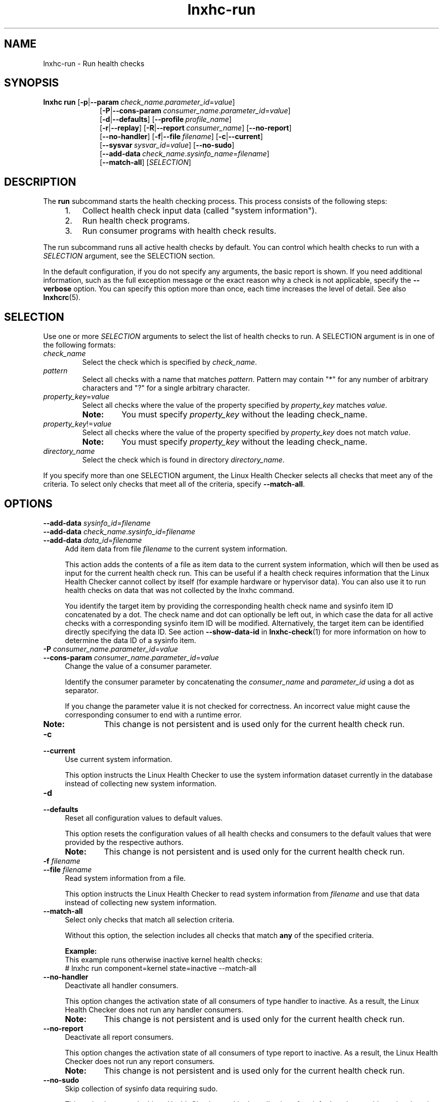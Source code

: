 .\" Macro for inserting an option synopsis string.
.\" .OS <long> [<short>] [args]
.de OS
.  ds args "
.  if !'\\$3'' .as args \fI\\$3\fP
.  if !'\\$4'' .as args \\$4
.  if !'\\$5'' .as args \fI\\$5\fP
.  if !'\\$6'' .as args \\$6
.  if !'\\$7'' .as args \fI\\$7\fP
.  ds result "[
.  if !'\\$2'' .as result \fB\-\\$2\fP|
.  as result \fB\-\-\\$1\fP
.  if !'\\*[args]'' .as result "\ \\*[args]
.  as result "]
\\*[result]
..
.\" Macro for inserting an option description prologue.
.\" .OD <long> [<short>] [args]
.de OD
.  ds args "
.  if !'\\$3'' .as args \fI\\$3\fP
.  if !'\\$4'' .as args \\$4
.  if !'\\$5'' .as args \fI\\$5\fP
.  if !'\\$6'' .as args \\$6
.  if !'\\$7'' .as args \fI\\$7\fP
.  PD 0
.  if !'\\$2'' .IP "\fB\-\\$2\fP \\*[args]" 4
.  if !'\\$1'' .IP "\fB\-\-\\$1\fP \\*[args]" 4
.  PD
..
.\" Macro for inserting a keyword description prologue.
.\" .KY <keyword> <terminal> <non-terminal> <terminal> <non-terminal>
.de KY
\fB\\$1\fP\\$2\fI\\$3\fP\\$4\fI\\$5\fP
..
.\" Macro for inserting code line.
.\" .CL <text>
.de CL
.  ds pfont \fP
.  nh
.  na
.  ft CW
\\$*
.  ft \\*[pfont]
.  ad
.  hy
.  br
..
.\" Macro for inserting a man page reference.
.\" .MP man-page section [suffix]
.de MP
.  nh
.  na
.  BR \\$1 (\\$2)\\$3
.  ad
.  hy
..
.\" Macro for inserting a note.
.\" .NT <text>
.de NT
.  RS 0
.  TP
.  B Note:
\\$*
.  RE
..
.\" Full name of the health checker
.ds lhc "Linux Health Checker
.\" Man page start
.TH lnxhc-run 1 "lnxhc 1.3-1" 2013-12-18 "\*[lhc]"
.
.
.SH NAME
lnxhc-run \- Run health checks
.
.
.SH SYNOPSIS
.nh
.na
.B lnxhc run
.OS param p check_name . parameter_id = value
.RS 10
.
.OS cons\-param P consumer_name . parameter_id = value
.br
.
.OS defaults d
.OS profile "" profile_name
.br
.OS replay r
.OS report R consumer_name
.OS no\-report
.br
.OS no\-handler
.OS file f filename
.OS current c
.br
.OS sysvar "" sysvar_id = value
.OS no\-sudo
.br
.OS add\-data "" check_name . sysinfo_name = filename
.br
.OS match\-all
.RI [ SELECTION ]
.ad
.hy
.
.
.SH DESCRIPTION
The
.B run
subcommand starts the health checking process. This process consists
of the following steps:
.RS 4
.IP 1. 3
Collect health check input data (called "system information").
.IP 2. 3
Run health check programs.
.IP 3. 3
Run consumer programs with health check results.
.RE
.PP
The run subcommand runs all active health checks by default. You can control
which health checks to run with a
.I SELECTION
argument, see the SELECTION section.
.PP
In the default configuration, if you do not specify any arguments, the basic
report is shown. If you need additional information, such as the full exception
message or the exact reason why a check is not applicable, specify the
.B \-\-verbose
option. You can specify this option more than once, each time increases the
level of detail. See also
.MP lnxhcrc 5 .
.PP
.
.
.SH SELECTION
Use one or more
.I SELECTION
arguments to select the list of health checks to run. A SELECTION argument
is in one of the following formats:
.PP
.TP
.I check_name
Select the check which is specified by
.IR check_name .
.PP
.
.TP
.I pattern
Select all checks with a name that matches
.IR pattern .
Pattern may contain "*" for any number of arbitrary characters
and "?" for a single arbitrary character.
.PP
.
.TP
.IR property_key = value
Select all checks where the value of the property specified by
.I property_key
matches
.IR value .
.RS
.NT You must specify \fIproperty_key\fP without the leading check_name.
.RE
.
.TP
.IR property_key != value
Select all checks where the value of the property specified by
.I property_key
does not match
.IR value .
.RS
.NT You must specify \fIproperty_key\fP without the leading check_name.
.RE
.PP
.
.TP
.I directory_name
Select the check which is found in directory
.IR directory_name .
.RE
.PP
If you specify more than one SELECTION argument, the \*[lhc] selects all checks
that meet any of the criteria. To select only checks that meet all of the
criteria, specify
.BR \-\-match\-all .
.PP
.
.
.SH OPTIONS
.OD add\-data "" sysinfo_id = filename
.OD add\-data "" check_name . sysinfo_id = filename
.OD add\-data "" data_id = filename
Add item data from file
.I filename
to the current system information.

This action adds the contents of a file as item data to the current system
information, which will then be used as input for the current health check run.
This can be useful if a health check requires information that the \*[lhc]
cannot collect by itself (for example hardware or hypervisor data).
You can also use it to run health checks on data that was not collected by the
lnxhc command.

You identify the target item by providing the corresponding health check name
and sysinfo item ID concatenated by a dot. The check name and dot can optionally
be left out, in which case the data for all active checks with a corresponding
sysinfo item ID will be modified. Alternatively, the target item can be
identified directly specifying the data ID. See action
.B \-\-show\-data\-id
in
.MP lnxhc-check 1
for more information on how to determine the data ID of a sysinfo item.
.PP
.
.OD cons\-param P consumer_name . parameter_id = value
Change the value of a consumer parameter.

Identify the consumer parameter by concatenating the
.I consumer_name
and
.I parameter_id
using a dot as separator.

If you change the parameter value it is not checked for correctness. An
incorrect value might cause the corresponding consumer to end with a runtime
error.

.RS
.NT This change is not persistent and is used only for the current health check run.
.RE
.PP
.
.OD current c
Use current system information.

This option instructs the \*[lhc] to use the system information dataset
currently in the database instead of collecting new system information.
.PP
.
.OD defaults d
Reset all configuration values to default values.

This option resets the configuration values of all health checks and consumers
to the default values that were provided by the respective authors.
.RS
.NT This change is not persistent and is used only for the current health check run.
.RE
.PP
.
.OD file f filename
Read system information from a file.

This option instructs the \*[lhc] to read system information from
.I filename
and use that data instead of collecting new system information.
.PP
.
.OD match\-all
Select only checks that match all selection criteria.

Without this option, the selection includes all checks that match
.B any
of the specified criteria.

.B Example:
.br
This example runs otherwise inactive kernel health checks:
.br
.CL # lnxhc run component=kernel state=inactive \-\-match-all
.PP
.
.OD no\-handler
Deactivate all handler consumers.

This option changes the activation state of all consumers of type handler to
inactive. As a result, the \*[lhc] does not run any handler consumers.
.RS
.NT This change is not persistent and is used only for the current health check run.
.RE
.PP
.
.OD no\-report
Deactivate all report consumers.

This option changes the activation state of all consumers of type report to
inactive. As a result, the \*[lhc] does not run any report consumers.
.RS
.NT This change is not persistent and is used only for the current health check run.
.RE
.PP
.
.OD no\-sudo
Skip collection of sysinfo data requiring sudo.

This option instructs the \*[lhc] to skip the collection of sysinfo data that
would require changing the user ID of the calling user using the sudo mechanism.
You can use this option to prevent ineffective password prompts if your user
ID is not enabled for sudo usage. See also
.MP sudo 5 .
.PP
.
.OD "" p check_name . parameter_id = value
.OD "" p parameter_id = value
.OD param "" check_name . parameter_id = value
.OD param "" parameter_id = value
Change the value of a check parameter.

This argument can be specified in two formats:

.B "First format:"
.br
Identify the parameter by concatenating the
.I check_name
and
.I parameter_id
using a dot as separator.

.B "Second format:"
.br
Specify only the
.IR parameter_id .
When you use this format, the \*[lhc] changes all parameters with this ID
in all health checks that you select for running.

If you change the parameter value it is not checked for correctness. An
incorrect value might cause the corresponding health check to end with a runtime
error.

.RS
.NT This change is not persistent and is used only for the current health check run.
.RE
.PP
.
.OD profile "" profile_name
Use configuration values from a specific profile.

This option instructs the \*[lhc] to use configuration data from the profile
called
.I profile_name
for this run.
.PP
.
.OD replay r
Use previous check results.

This option instructs the \*[lhc] to reuse check results from the previous
health check run. It does not collect new system information or run any
health check programs.

.B Example:
.br
This example reuses check results for report consumers only:
.br
.CL # lnxhc run \-\-replay \-\-no-handler
.PP
.
.OD report R consumer_name
Use
.I consumer_name
as report consumer for this run.

This option selects
.I consumer_name
as the active consumer that will be used to report health check output.
.RS
.NT This change is not persistent and is used only for the current health check run.
.RE
.PP
.
.OD sysvar "" sysvar_id = value
Change the value of a system variable.

This option overrides the value of a system variable for this run. The
\*[lhc] uses this new value to decide if a health check is applicable.

.B Example
.br
This example runs health checks for the i386 platform:
.br
.CL # lnxhc run \-\-sysvar sys_platform=i386
.PP
.
.
.SH "RETURN VALUES"
.B lnxhc run
has the following return values:
.RS 4
.TP
.B 0
All health checks completed successfully.
.TP
.B 1
One or more health checks completed with exceptions.
.TP
.B 2
One or more health checks failed.
.RE
.
.
.SH EXAMPLES
.B Show the previous report without running any handlers:
.RS 4
.CL # lnxhc run \-\-replay \-\-no-handler
.RE
.PP
.B Run all health checks that analyze filesystems:
.RS 4
.CL # lnxhc run component=filesystem
.RE
.PP
.B Run health check in directory \[dq]my_check\[dq]:
.RS 4
.CL # lnxhc run ./my_check
.RE
.PP
.B Run health checks on the system information found in \[dq]file.sysinfo\[dq]:
.RS 4
.CL # lnxhc run \-\-file ./file.sysinfo
.RE
.PP
.
.
.SH "SEE ALSO"
.MP lnxhc 1
